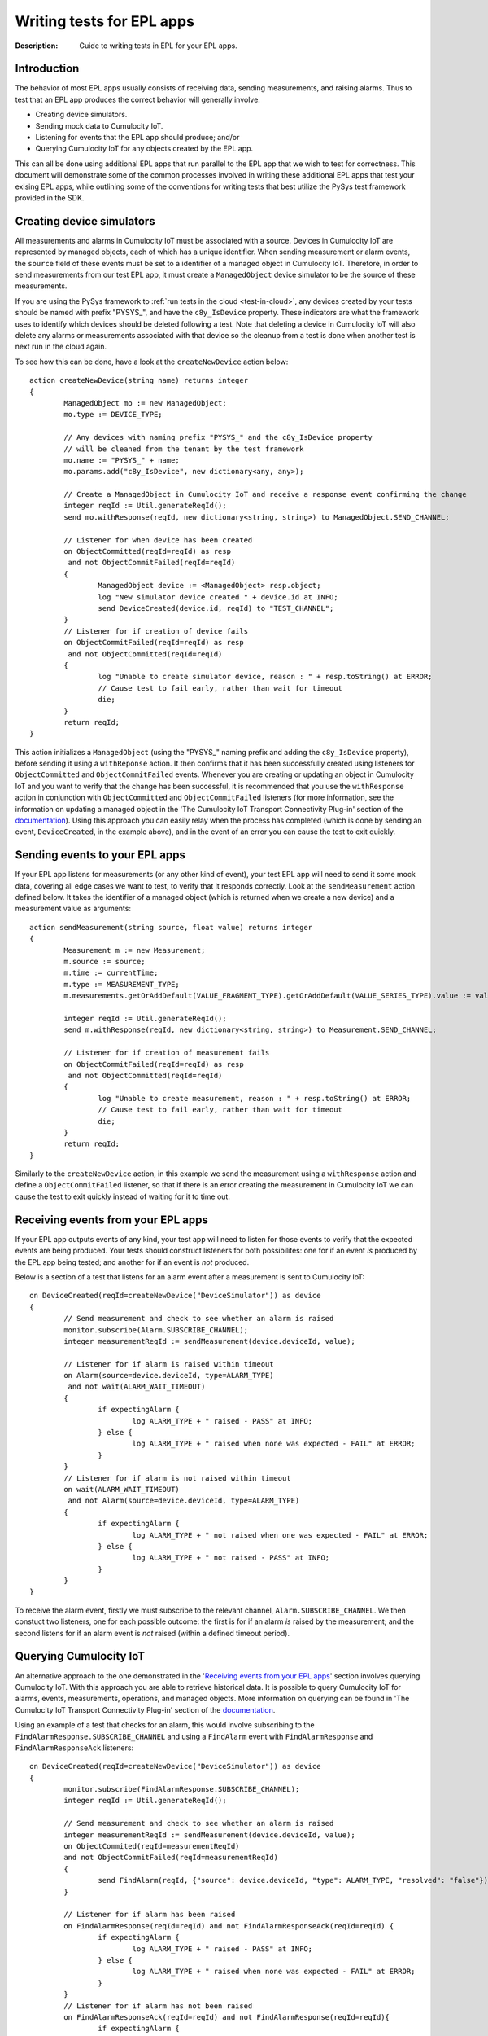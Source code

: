 =====================================================
Writing tests for EPL apps
=====================================================
:Description: Guide to writing tests in EPL for your EPL apps. 

Introduction
=============

The behavior of most EPL apps usually consists of receiving data, sending measurements, and raising alarms. Thus to test that an EPL app produces the correct behavior will generally involve:

+ Creating device simulators.
+ Sending mock data to Cumulocity IoT.
+ Listening for events that the EPL app should produce; and/or
+ Querying Cumulocity IoT for any objects created by the EPL app.

This can all be done using additional EPL apps that run parallel to the EPL app that we wish to test for correctness. This document will demonstrate some of the common processes involved in writing these additional EPL apps that test your exising EPL apps, while outlining some of the conventions for writing tests that best utilize the PySys test framework provided in the SDK.  

Creating device simulators
===========================
All measurements and alarms in Cumulocity IoT must be associated with a source. Devices in Cumulocity IoT are represented by managed objects, each of which has a unique identifier. When sending measurement or alarm events, the ``source`` field of these events must be set to a identifier of a managed object in Cumulocity IoT. Therefore, in order to send measurements from our test EPL app, it must create a ``ManagedObject`` device simulator to be the source of these measurements.

If you are using the PySys framework to :ref:`run tests in the cloud <test-in-cloud>`, any devices created by your tests should be named with prefix "PYSYS\_", and have the ``c8y_IsDevice`` property. These indicators are what the framework uses to identify which devices should be deleted following a test. Note that deleting a device in Cumulocity IoT will also delete any alarms or measurements associated with that device so the cleanup from a test is done when another test is next run in the cloud again. 

To see how this can be done, have a look at the ``createNewDevice`` action below::

	action createNewDevice(string name) returns integer 
	{
		ManagedObject mo := new ManagedObject;
		mo.type := DEVICE_TYPE;
		
		// Any devices with naming prefix "PYSYS_" and the c8y_IsDevice property 
		// will be cleaned from the tenant by the test framework  
		mo.name := "PYSYS_" + name; 
		mo.params.add("c8y_IsDevice", new dictionary<any, any>);

		// Create a ManagedObject in Cumulocity IoT and receive a response event confirming the change
		integer reqId := Util.generateReqId();
		send mo.withResponse(reqId, new dictionary<string, string>) to ManagedObject.SEND_CHANNEL;

		// Listener for when device has been created
		on ObjectCommitted(reqId=reqId) as resp
		 and not ObjectCommitFailed(reqId=reqId)
		{
			ManagedObject device := <ManagedObject> resp.object; 
			log "New simulator device created " + device.id at INFO;
			send DeviceCreated(device.id, reqId) to "TEST_CHANNEL";
		}
		// Listener for if creation of device fails
		on ObjectCommitFailed(reqId=reqId) as resp
		 and not ObjectCommitted(reqId=reqId)
		{
			log "Unable to create simulator device, reason : " + resp.toString() at ERROR;
			// Cause test to fail early, rather than wait for timeout
			die;
		}
		return reqId;
	}

This action initializes a ``ManagedObject`` (using the "PYSYS\_" naming prefix and adding the ``c8y_IsDevice`` property), before sending it using a ``withReponse`` action. It then confirms that it has been successfully created using listeners for ``ObjectCommitted`` and ``ObjectCommitFailed`` events. Whenever you are creating or updating an object in Cumulocity IoT and you want to verify that the change has been successful, it is recommended that you use the ``withResponse`` action in conjunction with ``ObjectCommitted`` and ``ObjectCommitFailed`` listeners (for more information, see the information on updating a managed object in the 'The Cumulocity IoT Transport Connectivity Plug-in' section of the `documentation <https://documentation.softwareag.com/apamadoc.htm>`_). Using this approach you can easily relay when the process has completed (which is done by sending an event, ``DeviceCreated``, in the example above), and in the event of an error you can cause the test to exit quickly.


Sending events to your EPL apps
================================

If your EPL app listens for measurements (or any other kind of event), your test EPL app will need to send it some mock data, covering all edge cases we want to test, to verify that it responds correctly. Look at the ``sendMeasurement`` action defined below. It takes the identifier of a managed object (which is returned when we create a new device) and a measurement value as arguments::

	action sendMeasurement(string source, float value) returns integer
	{
		Measurement m := new Measurement;
		m.source := source;
		m.time := currentTime;
		m.type := MEASUREMENT_TYPE;
		m.measurements.getOrAddDefault(VALUE_FRAGMENT_TYPE).getOrAddDefault(VALUE_SERIES_TYPE).value := value;
		
		integer reqId := Util.generateReqId();
		send m.withResponse(reqId, new dictionary<string, string>) to Measurement.SEND_CHANNEL;

		// Listener for if creation of measurement fails
		on ObjectCommitFailed(reqId=reqId) as resp
		 and not ObjectCommitted(reqId=reqId) 
		{
			log "Unable to create measurement, reason : " + resp.toString() at ERROR;
			// Cause test to fail early, rather than wait for timeout
			die; 
		}
		return reqId;
	}

Similarly to the ``createNewDevice`` action, in this example we send the measurement using a ``withResponse`` action and define a ``ObjectCommitFailed`` listener, so that if there is an error creating the measurement in Cumulocity IoT we can cause the test to exit quickly instead of waiting for it to time out. 


Receiving events from your EPL apps
===================================

If your EPL app outputs events of any kind, your test app will need to listen for those events to verify that the expected events are being produced. Your tests should construct listeners for both possibilites: one for if an event *is* produced by the EPL app being tested; and another for if an event is *not* produced. 

Below is a section of a test that listens for an alarm event after a measurement is sent to Cumulocity IoT:: 

	on DeviceCreated(reqId=createNewDevice("DeviceSimulator")) as device 
	{
		// Send measurement and check to see whether an alarm is raised 
		monitor.subscribe(Alarm.SUBSCRIBE_CHANNEL);
		integer measurementReqId := sendMeasurement(device.deviceId, value);
		
		// Listener for if alarm is raised within timeout
		on Alarm(source=device.deviceId, type=ALARM_TYPE) 
		 and not wait(ALARM_WAIT_TIMEOUT) 
		{
			if expectingAlarm {
				log ALARM_TYPE + " raised - PASS" at INFO;
			} else {
				log ALARM_TYPE + " raised when none was expected - FAIL" at ERROR;
			}
		}
		// Listener for if alarm is not raised within timeout
		on wait(ALARM_WAIT_TIMEOUT) 
		 and not Alarm(source=device.deviceId, type=ALARM_TYPE) 
		{
			if expectingAlarm {
				log ALARM_TYPE + " not raised when one was expected - FAIL" at ERROR;
			} else {
				log ALARM_TYPE + " not raised - PASS" at INFO;
			}
		}
	}

To receive the alarm event, firstly we must subscribe to the relevant channel, ``Alarm.SUBSCRIBE_CHANNEL``. We then constuct two listeners, one for each possible outcome: the first is for if an alarm *is* raised by the measurement; and the second listens for if an alarm event is *not* raised (within a defined timeout period). 

Querying Cumulocity IoT
========================

An alternative approach to the one demonstrated in the '`Receiving events from your EPL apps`_' section involves querying Cumulocity IoT. With this approach you are able to retrieve historical data. It is possible to query Cumulocity IoT for alarms, events, measurements, operations, and managed objects. More information on querying can be found in 'The Cumulocity IoT Transport Connectivity Plug-in' section of the  `documentation <https://documentation.softwareag.com/apamadoc.htm>`_.  

Using an example of a test that checks for an alarm, this would involve subscribing to the ``FindAlarmResponse.SUBSCRIBE_CHANNEL`` and using a ``FindAlarm`` event with ``FindAlarmResponse`` and ``FindAlarmResponseAck`` listeners::

	on DeviceCreated(reqId=createNewDevice("DeviceSimulator")) as device 
	{
		monitor.subscribe(FindAlarmResponse.SUBSCRIBE_CHANNEL);        
		integer reqId := Util.generateReqId();

		// Send measurement and check to see whether an alarm is raised 
		integer measurementReqId := sendMeasurement(device.deviceId, value);
		on ObjectCommited(reqId=measurementReqId)
		and not ObjectCommitFailed(reqId=measurementReqId)
		{
			send FindAlarm(reqId, {"source": device.deviceId, "type": ALARM_TYPE, "resolved": "false"}) to FindAlarm.SEND_CHANNEL;
		}
			
		// Listener for if alarm has been raised
		on FindAlarmResponse(reqId=reqId) and not FindAlarmResponseAck(reqId=reqId) {
			if expectingAlarm {
				log ALARM_TYPE + " raised - PASS" at INFO;
			} else {
				log ALARM_TYPE + " raised when none was expected - FAIL" at ERROR;
			}
		}
		// Listener for if alarm has not been raised
		on FindAlarmResponseAck(reqId=reqId) and not FindAlarmResponse(reqId=reqId){
			if expectingAlarm {
				log ALARM_TYPE + " not raised when one was expected - FAIL" at ERROR;
			} else {
				log ALARM_TYPE + " not raised - PASS" at INFO;
			}
		}
	}

Note that with this approach you will need to ensure that the ``FindAlarm`` event is sent after the alarm has appeared in Cumulocity IoT. 
 

Reporting test outcomes 
========================

As a general rule, messages from a passing test should be logged at ``INFO``, and messages from a failure should be logged at ``ERROR``. Look at the EPL snippets in the '`Receiving events from your EPL apps`_' and '`Querying Cumulocity IoT`_' sections to see examples of how the test outcome should be reported. Any messages logged at ``ERROR`` will automatically raise a MAJOR alarm in Cumulocity IoT, alerting you to the test failure. You will need to use this convention of logging failures at ``ERROR`` if you are using the PySys framework to run your tests, as the framework determines whether a test has passed or failed based on whether there are any messages logged at ``ERROR`` (or ``FATAL``) in the correlator log after the test has completed. 
 

Exiting the test
=================
The test framework will wait until all test cases have terminated before completing. It's important to either have your test explicitly ``die``, or arrange that when your test finishes all listeners have terminated, since this will also cause your test case to exit. In the EPL examples above, notice how if an unexpected error occurs (for example, if sending a measurement or creating a device fails), then the ``die`` statement is used to exit the test early, rather than waiting for it to time out. If your test has defined any listeners for multiple events using the ``on all`` operator, then you will need to include a ``die`` statement after the test code has been executed. 


Summary
=========

+ EPL apps can be tested using other EPL apps that run alongside the app being tested for correctness. 
+ If your test needs to send measurements or raise alarms, use managed objects to create device simulators to act as the source. If using the PySys framework to test your EPL apps in the cloud, prefix your device ``name`` with "PYSYS\_" and add ``c8y_IsDevice`` to the managed object's ``params`` for the framework to clean up devices created by the test.
+ If your EPL app receives input data, your test should send it some mock data (covering all edge cases) to see that it responds correctly. 
+ If your EPL app produces output events, use listeners for those events or query Cumulocity IoT in your test EPL apps to verify the output.  
+ Log test passes at ``INFO`` and test failures at ``ERROR``.
+ Make sure there are no active listeners in your tests when they have finished executing.          


EPL test samples
-----------------
A sample EPL app and test can be found in the samples directory of the EPL Apps Tools SDK. Most of the EPL code snippets in this document are from the sample test, AlarmOnMeasurementThresholdTest, which can be found in the Input directory of any of the samples provided. This tests the sample EPL app, AlarmOnMeasurementThreshold, which can be found in the samples/apps directory of the SDK. Information on how to run the sample test can be found in the :doc:`Using PySys to test your EPL apps <using-pysys>` document.



